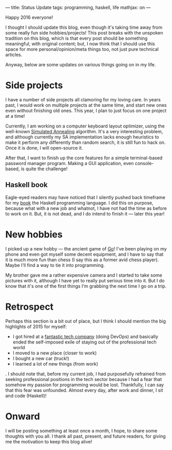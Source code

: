 ---
title: Status Update
tags: programming, haskell, life
mathjax: on
---

#+STARTUP: indent showall

Happy 2016 everyone!

I thought I should update this blog, even though it's taking time away from some really fun side hobbies/projects!
This post breaks with the unspoken tradition on this blog, which is that every post should be something meaningful, with original content; but, I now think that I should use this space for more personal/opinion/meta things too, not just pure technical articles.

Anyway, below are some updates on various things going on in my life.

* Side projects

I have a number of side projects all clamoring for my loving care.
In years past, I would work on multiple projects at the same time, and start new ones even without finishing old ones.
This year, I plan to just focus on one project at a time!

Currently, I am working on a computer keyboard layout optimizer, using the well-known [[https://en.wikipedia.org/wiki/Simulated_annealing][Simulated Annealing]] algorithm.
It's a very interesting problem, and although currently my SA implementation lacks enough heuristics to make it perform any differently than random search, it is still fun to hack on.
Once it is done, I will open-source it.

After that, I want to finish up the core features for a simple terminal-based password manager program.
Making a GUI application, even console-based, is quite the challenge!

** Haskell book

Eagle-eyed readers may have noticed that I silently pushed back timeframe for my [[http://funloop.org/papers.html#haskell-for-newbies-tentative-title-coming-2016][book]] the Haskell programming language.
I did this on purpose, because what with a new job and whatnot, I have not had the time as before to work on it.
But, it is not dead, and I do intend to finish it --- later this year!

* New hobbies

I picked up a new hobby --- the ancient game of [[https://en.wikipedia.org/wiki/Go_(game)][Go]]!
I've been playing on my phone and even got myself some decent equipment, and I have to say that it is much more fun than chess (I say this as a former avid chess player).
Maybe I'll find a way to tie it into programming.

My brother gave me a rather expensive camera and I started to take some pictures with it, although I have yet to really put serious time into it.
But I do know that it's one of the first things I'm grabbing the next time I go on a trip.

* Retrospect

Perhaps this section is a bit out of place, but I think I should mention the big highlights of 2015 for myself:

- I got hired at a [[http://www.twinprime.com/][fantastic tech company]] (doing DevOps) and basically ended the self-imposed exile of staying out of the professional tech world
- I moved to a new place (closer to work)
- I bought a new car (truck!)
- I learned a lot of new things (from work)

.
I should note that, before my current job, I had purposefully refrained from seeking professional positions in the tech sector because I had a fear that somehow my passion for programming would be lost.
Thankfully, I can say that this fear was unfounded.
Almost every day, after work and dinner, I sit and code (Haskell)!

* Onward

I will be posting something at least once a month, I hope, to share some thoughts with you all.
I thank all past, present, and future readers, for giving me the motivation to keep this blog alive!
